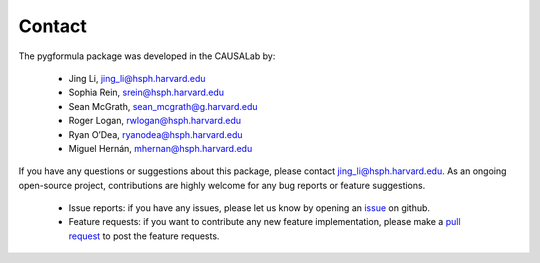Contact
''''''''''''''''''''

The pygformula package was developed in the CAUSALab by:

 - Jing Li, jing_li@hsph.harvard.edu
 - Sophia Rein, srein@hsph.harvard.edu
 - Sean McGrath, sean_mcgrath@g.harvard.edu
 - Roger Logan, rwlogan@hsph.harvard.edu
 - Ryan O’Dea, ryanodea@hsph.harvard.edu
 - Miguel Hernán, mhernan@hsph.harvard.edu


If you have any questions or suggestions about this package, please contact jing_li@hsph.harvard.edu.
As an ongoing open-source project, contributions are highly welcome for any bug reports or
feature suggestions.

 - Issue reports: if you have any issues, please let us know by opening an `issue <https://github.com/CausalInference/pygformula/issues>`_
   on github.

 - Feature requests: if you want to contribute any new feature implementation, please make a
   `pull request <https://github.com/CausalInference/pygformula/pulls>`_ to post the feature requests.





